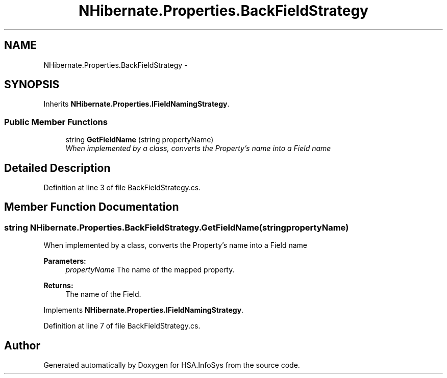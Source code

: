 .TH "NHibernate.Properties.BackFieldStrategy" 3 "Fri Jul 5 2013" "Version 1.0" "HSA.InfoSys" \" -*- nroff -*-
.ad l
.nh
.SH NAME
NHibernate.Properties.BackFieldStrategy \- 
.SH SYNOPSIS
.br
.PP
.PP
Inherits \fBNHibernate\&.Properties\&.IFieldNamingStrategy\fP\&.
.SS "Public Member Functions"

.in +1c
.ti -1c
.RI "string \fBGetFieldName\fP (string propertyName)"
.br
.RI "\fIWhen implemented by a class, converts the Property's name into a Field name \fP"
.in -1c
.SH "Detailed Description"
.PP 
Definition at line 3 of file BackFieldStrategy\&.cs\&.
.SH "Member Function Documentation"
.PP 
.SS "string NHibernate\&.Properties\&.BackFieldStrategy\&.GetFieldName (stringpropertyName)"

.PP
When implemented by a class, converts the Property's name into a Field name 
.PP
\fBParameters:\fP
.RS 4
\fIpropertyName\fP The name of the mapped property\&.
.RE
.PP
\fBReturns:\fP
.RS 4
The name of the Field\&.
.RE
.PP

.PP
Implements \fBNHibernate\&.Properties\&.IFieldNamingStrategy\fP\&.
.PP
Definition at line 7 of file BackFieldStrategy\&.cs\&.

.SH "Author"
.PP 
Generated automatically by Doxygen for HSA\&.InfoSys from the source code\&.
